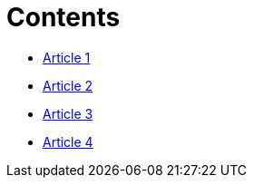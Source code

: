= Contents

* link:_posts/2016-07-25-Final-Test.adoc[Article 1]
* link:_posts/2016-07-25-finaltest.adoc[Article 2]
* link:_posts/2016-07-30-Title-of-the-post.adoc[Article 3]
* link:_posts/2016-07-30-anothertestpost.adoc[Article 4]


